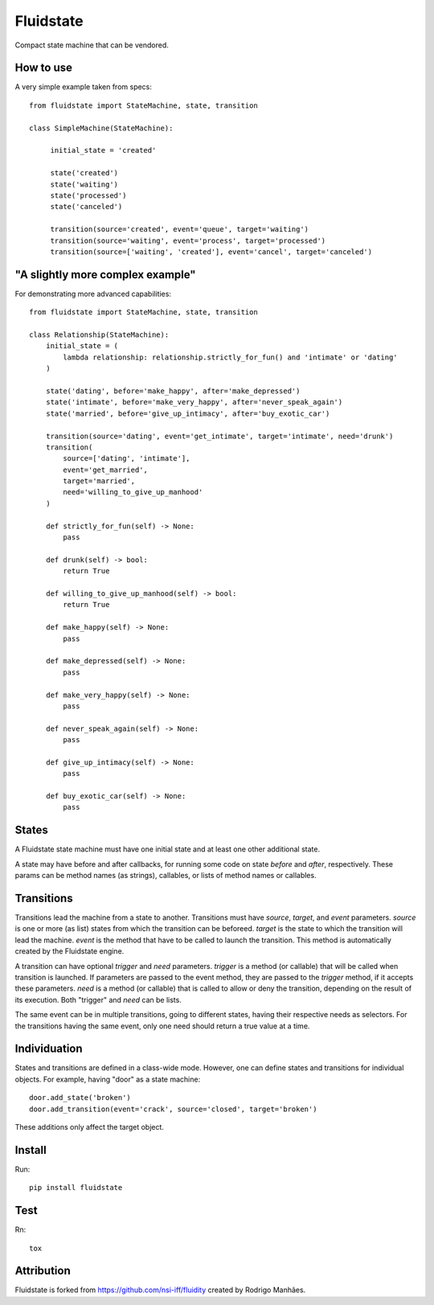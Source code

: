 Fluidstate
==========

Compact state machine that can be vendored.


How to use
----------

A very simple example taken from specs::

    from fluidstate import StateMachine, state, transition

    class SimpleMachine(StateMachine):

         initial_state = 'created'

         state('created')
         state('waiting')
         state('processed')
         state('canceled')

         transition(source='created', event='queue', target='waiting')
         transition(source='waiting', event='process', target='processed')
         transition(source=['waiting', 'created'], event='cancel', target='canceled')


"A slightly more complex example"
---------------------------------

For demonstrating more advanced capabilities::

        from fluidstate import StateMachine, state, transition

        class Relationship(StateMachine):
            initial_state = (
                lambda relationship: relationship.strictly_for_fun() and 'intimate' or 'dating'
            )

            state('dating', before='make_happy', after='make_depressed')
            state('intimate', before='make_very_happy', after='never_speak_again')
            state('married', before='give_up_intimacy', after='buy_exotic_car')

            transition(source='dating', event='get_intimate', target='intimate', need='drunk')
            transition(
                source=['dating', 'intimate'],
                event='get_married',
                target='married',
                need='willing_to_give_up_manhood'
            )

            def strictly_for_fun(self) -> None:
                pass

            def drunk(self) -> bool:
                return True

            def willing_to_give_up_manhood(self) -> bool:
                return True

            def make_happy(self) -> None:
                pass

            def make_depressed(self) -> None:
                pass

            def make_very_happy(self) -> None:
                pass

            def never_speak_again(self) -> None:
                pass

            def give_up_intimacy(self) -> None:
                pass

            def buy_exotic_car(self) -> None:
                pass


States
------

A Fluidstate state machine must have one initial state and at least one other additional state.

A state may have before and after callbacks, for running some code on state *before*
and *after*, respectively. These params can be method names (as strings),
callables, or lists of method names or callables.


Transitions
-----------

Transitions lead the machine from a state to another. Transitions must have
*source*, *target*, and *event* parameters. *source* is one or more (as list) states
from which the transition can be beforeed. *target* is the state to which the
transition will lead the machine. *event* is the method that have to be called
to launch the transition. This method is automatically created by the Fluidstate
engine.

A transition can have optional *trigger* and *need* parameters. *trigger* is a
method (or callable) that will be called when transition is launched. If
parameters are passed to the event method, they are passed to the *trigger*
method, if it accepts these parameters. *need* is a method (or callable) that
is called to allow or deny the transition, depending on the result of its
execution. Both "trigger" and *need* can be lists.

The same event can be in multiple transitions, going to different states, having
their respective needs as selectors. For the transitions having the same event,
only one need should return a true value at a time.


Individuation
-------------

States and transitions are defined in a class-wide mode. However, one can define
states and transitions for individual objects. For example, having "door" as a
state machine::

    door.add_state('broken')
    door.add_transition(event='crack', source='closed', target='broken')


These additions only affect the target object.


Install
-------

Run::

    pip install fluidstate


Test
----

Rn::

    tox


Attribution
-----------

Fluidstate is forked from https://github.com/nsi-iff/fluidity created by Rodrigo Manhães.
